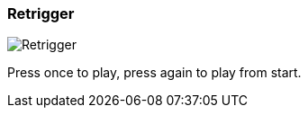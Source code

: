 [#inspector-column-trigger-mode-retrigger]
=== Retrigger

image:generated/screenshots/elements/inspector/column/trigger-mode/retrigger.png[Retrigger, role="related thumb right"]

Press once to play, press again to play from start.


